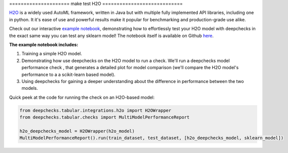 =====================   make test
H2O
============================

`H2O <https://docs.h2o.ai/h2o/latest-stable/h2o-docs/automl.html>`__ is
a widely used AutoML framework, written in Java but with multiple fully
implemented API libraries, including one in python. It it's ease of use and powerful results make it popular for
benchmarking and production-grade use alike.

Check out our interactive `example notebook <https://colab.research.google.com/github/deepchecks/deepchecks/blob/main/examples/integrations/h2o/deepchecks_h2o_tutorial.ipynb>`__,
demonstrating how to effortlessly test your H2O model with deepchecks in the exact same way
you can test any sklearn model! The notebook itself is available on Github `here <https://github.com/deepchecks/deepchecks/blob/main/examples/integrations/h2o/deepchecks_h2o_tutorial.ipynb>`__.

**The example notebook includes:**

1. Training a simple H2O model.
2. Demonstrating how use deepchecks on the H2O model to run a check. We'll run a deepchecks model performance check , that generates a detailed plot for model comparison (we'll compare the H2O model's performance to a a scikit-learn based model).
3. Using deepchecks for gaining a deeper understanding about the difference in performance between the two models.


Quick peek at the code for running the check on an H2O-based model:

.. code:: ipython3

    from deepchecks.tabular.integrations.h2o import H2OWrapper
    from deepchecks.tabular.checks import MultiModelPerformanceReport

    h2o_deepchecks_model = H2OWrapper(h2o_model)
    MultiModelPerformanceReport().run(train_dataset, test_dataset, [h2o_deepchecks_model, sklearn_model])

